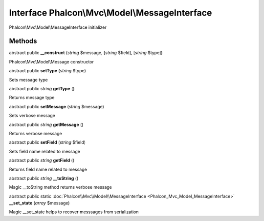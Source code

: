 Interface **Phalcon\\Mvc\\Model\\MessageInterface**
===================================================

Phalcon\\Mvc\\Model\\MessageInterface initializer


Methods
---------

abstract public  **__construct** (*string* $message, [*string* $field], [*string* $type])

Phalcon\\Mvc\\Model\\Message constructor



abstract public  **setType** (*string* $type)

Sets message type



abstract public *string*  **getType** ()

Returns message type



abstract public  **setMessage** (*string* $message)

Sets verbose message



abstract public *string*  **getMessage** ()

Returns verbose message



abstract public  **setField** (*string* $field)

Sets field name related to message



abstract public *string*  **getField** ()

Returns field name related to message



abstract public *string*  **__toString** ()

Magic __toString method returns verbose message



abstract public static :doc:`Phalcon\\Mvc\\Model\\MessageInterface <Phalcon_Mvc_Model_MessageInterface>`  **__set_state** (*array* $message)

Magic __set_state helps to recover messsages from serialization



